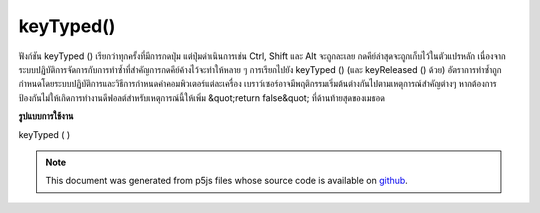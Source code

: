 .. raw:: html

	<script src="https://sketch.netpie.io/widget/p5-widget.js"></script>

keyTyped()
==========

ฟังก์ชัน keyTyped () เรียกว่าทุกครั้งที่มีการกดปุ่ม แต่ปุ่มดำเนินการเช่น Ctrl, Shift และ Alt จะถูกละเลย กดคีย์ล่าสุดจะถูกเก็บไว้ในตัวแปรหลัก 
เนื่องจากระบบปฏิบัติการจัดการกับการทำซ้ำที่สำคัญการกดคีย์ค้างไว้จะทำให้หลาย ๆ การเรียกไปยัง keyTyped () (และ keyReleased () ด้วย) อัตราการทำซ้ำถูกกำหนดโดยระบบปฏิบัติการและวิธีการกำหนดค่าคอมพิวเตอร์แต่ละเครื่อง 
เบราว์เซอร์อาจมีพฤติกรรมเริ่มต้นต่างกันไปตามเหตุการณ์สำคัญต่างๆ หากต้องการป้องกันไม่ให้เกิดการทำงานดีฟอลต์สำหรับเหตุการณ์นี้ให้เพิ่ม &quot;return false&quot; ที่ด้านท้ายสุดของเมธอด

.. The keyTyped() function is called once every time a key is pressed, but
.. action keys such as Ctrl, Shift, and Alt are ignored. The most recent
.. key pressed will be stored in the key variable.
.. 
.. Because of how operating systems handle key repeats, holding down a key
.. will cause multiple calls to keyTyped() (and keyReleased() as well). The
.. rate of repeat is set by the operating system and how each computer is
.. configured.
.. 
.. Browsers may have different default behaviors attached to various key
.. events. To prevent any default behavior for this event, add "return false"
.. to the end of the method.
**รูปแบบการใช้งาน**

keyTyped ( )

.. raw:: html

	<script type="text/p5" data-autoplay data-hide-sourcecode>
	var value = 0;
	function draw() {
	  fill(value);
	  rect(25, 25, 50, 50);
	}
	function keyTyped() {
	  if (key === 'a') {
	    value = 255;
	  } else if (key === 'b') {
	    value = 0;
	  }
	  // uncomment to prevent any default behavior
	  // return false;
	}

	</script>

	<br><br>

.. note:: This document was generated from p5js files whose source code is available on `github <https://github.com/processing/p5.js>`_.
